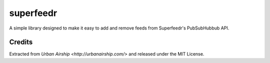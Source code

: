 superfeedr
==========

A simple library designed to make it easy to add and remove feeds from
Superfeedr's PubSubHubbub API.

Credits
-------

Extracted from `Urban Airship <http://urbanairship.com/>` and released under
the MIT License.
